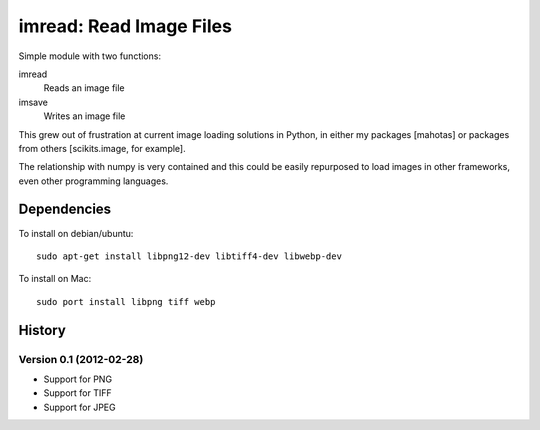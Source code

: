 ========================
imread: Read Image Files
========================

Simple module with two functions:

imread
    Reads an image file
imsave
    Writes an image file

This grew out of frustration at current image loading solutions in Python, in
either my packages [mahotas] or packages from others [scikits.image, for
example].

The relationship with numpy is very contained and this could be easily
repurposed to load images in other frameworks, even other programming
languages.


Dependencies
~~~~~~~~~~~~

To install on debian/ubuntu::

    sudo apt-get install libpng12-dev libtiff4-dev libwebp-dev

To install on Mac::

    sudo port install libpng tiff webp

History
~~~~~~~

Version 0.1 (2012-02-28)
------------------------

- Support for PNG
- Support for TIFF
- Support for JPEG

